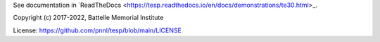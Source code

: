 See documentation in `ReadTheDocs <https://tesp.readthedocs.io/en/docs/demonstrations/te30.html>_.

Copyright (c) 2017-2022, Battelle Memorial Institute

License: https://github.com/pnnl/tesp/blob/main/LICENSE

